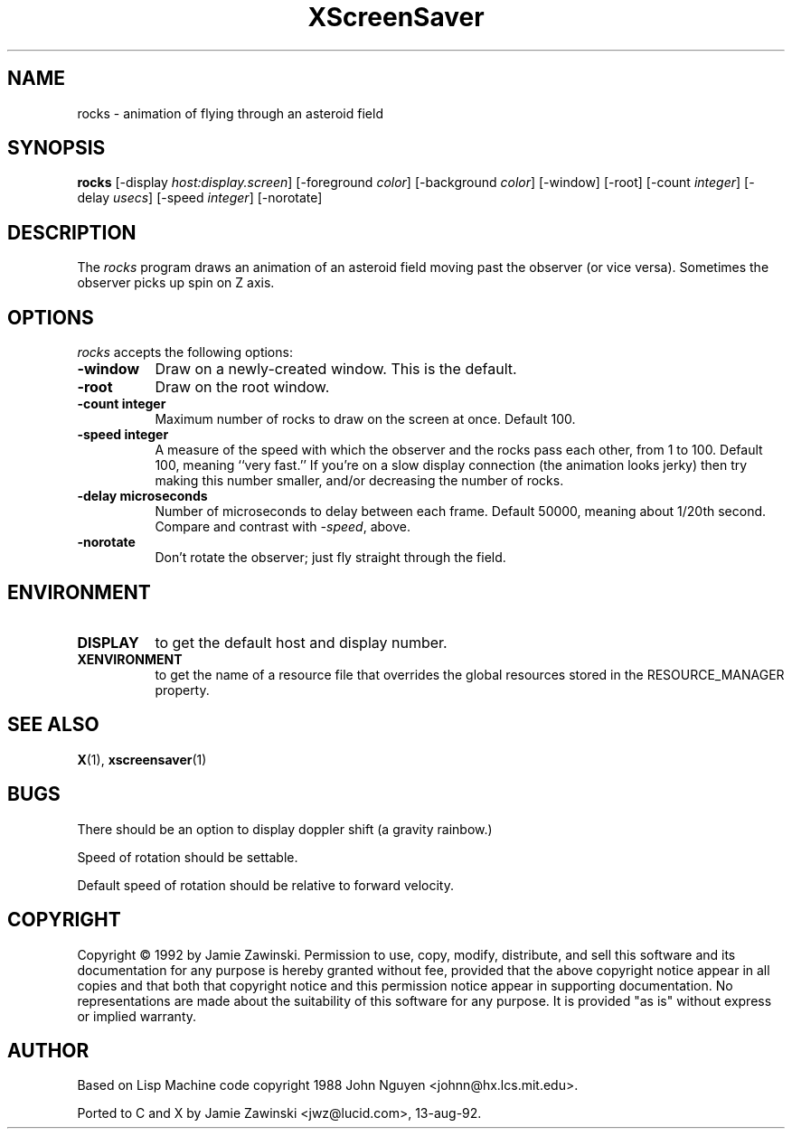 .TH XScreenSaver 1 "13-aug-92" "X Version 11"
.SH NAME
rocks - animation of flying through an asteroid field
.SH SYNOPSIS
.B rocks
[\-display \fIhost:display.screen\fP] [\-foreground \fIcolor\fP] [\-background \fIcolor\fP] [\-window] [\-root] [\-count \fIinteger\fP] [\-delay \fIusecs\fP] [\-speed \fIinteger\fP] [\-norotate]
.SH DESCRIPTION
The \fIrocks\fP program draws an animation of an asteroid field moving past
the observer (or vice versa).  Sometimes the observer picks up spin on Z axis.
.SH OPTIONS
.I rocks
accepts the following options:
.TP 8
.B \-window
Draw on a newly-created window.  This is the default.
.TP 8
.B \-root
Draw on the root window.
.TP 8
.B \-count integer
Maximum number of rocks to draw on the screen at once.  Default 100.
.TP 8
.B \-speed integer
A measure of the speed with which the observer and the rocks pass each other,
from 1 to 100.  Default 100, meaning ``very fast.''  If you're on a slow 
display connection (the animation looks jerky) then try making this number 
smaller, and/or decreasing the number of rocks.
.TP 8
.B \-delay microseconds
Number of microseconds to delay between each frame.  Default 50000, meaning
about 1/20th second.  Compare and contrast with \fI\-speed\fP, above.
.TP 8
.B \-norotate
Don't rotate the observer; just fly straight through the field.
.SH ENVIRONMENT
.PP
.TP 8
.B DISPLAY
to get the default host and display number.
.TP 8
.B XENVIRONMENT
to get the name of a resource file that overrides the global resources
stored in the RESOURCE_MANAGER property.
.SH SEE ALSO
.BR X (1),
.BR xscreensaver (1)
.SH BUGS
There should be an option to display doppler shift (a gravity rainbow.)

Speed of rotation should be settable.

Default speed of rotation should be relative to forward velocity.
.SH COPYRIGHT
Copyright \(co 1992 by Jamie Zawinski.  Permission to use, copy, modify, 
distribute, and sell this software and its documentation for any purpose is 
hereby granted without fee, provided that the above copyright notice appear 
in all copies and that both that copyright notice and this permission notice
appear in supporting documentation.  No representations are made about the 
suitability of this software for any purpose.  It is provided "as is" without
express or implied warranty.
.SH AUTHOR
Based on Lisp Machine code copyright 1988 John Nguyen <johnn@hx.lcs.mit.edu>.

Ported to C and X by Jamie Zawinski <jwz@lucid.com>, 13-aug-92.
